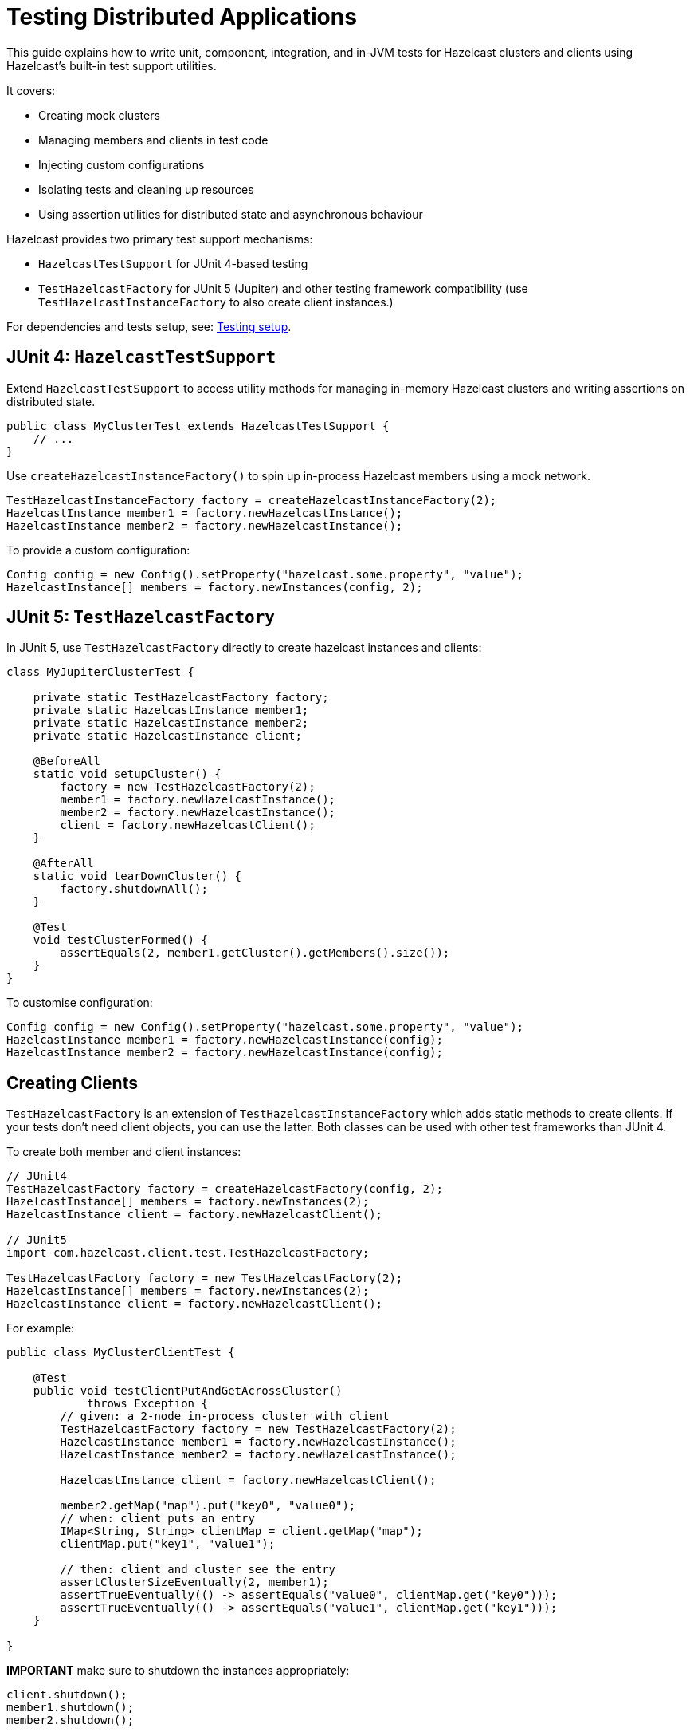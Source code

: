 = Testing Distributed Applications

This guide explains how to write unit, component, integration, and in-JVM tests for Hazelcast clusters and clients using Hazelcast’s built-in test support utilities.

It covers:

- Creating mock clusters
- Managing members and clients in test code
- Injecting custom configurations
- Isolating tests and cleaning up resources
- Using assertion utilities for distributed state and asynchronous behaviour

Hazelcast provides two primary test support mechanisms:

- `HazelcastTestSupport` for JUnit 4-based testing
- `TestHazelcastFactory` for JUnit 5 (Jupiter) and other testing framework compatibility (use `TestHazelcastInstanceFactory` to also create client instances.)

For dependencies and tests setup, see: xref:testing-setup.adoc[Testing setup].

== JUnit 4: `HazelcastTestSupport`

Extend `HazelcastTestSupport` to access utility methods for managing in-memory Hazelcast clusters and writing assertions on distributed state.

[source,java]
----
public class MyClusterTest extends HazelcastTestSupport {
    // ...
}
----

Use `createHazelcastInstanceFactory()` to spin up in-process Hazelcast members using a mock network.

[source,java]
----
TestHazelcastInstanceFactory factory = createHazelcastInstanceFactory(2);
HazelcastInstance member1 = factory.newHazelcastInstance();
HazelcastInstance member2 = factory.newHazelcastInstance();
----

To provide a custom configuration:

[source,java]
----
Config config = new Config().setProperty("hazelcast.some.property", "value");
HazelcastInstance[] members = factory.newInstances(config, 2);
----

== JUnit 5: `TestHazelcastFactory`

In JUnit 5, use `TestHazelcastFactory` directly to create hazelcast instances and clients:

[source,java]
----
class MyJupiterClusterTest {

    private static TestHazelcastFactory factory;
    private static HazelcastInstance member1;
    private static HazelcastInstance member2;
    private static HazelcastInstance client;

    @BeforeAll
    static void setupCluster() {
        factory = new TestHazelcastFactory(2);
        member1 = factory.newHazelcastInstance();
        member2 = factory.newHazelcastInstance();
        client = factory.newHazelcastClient();
    }

    @AfterAll
    static void tearDownCluster() {
        factory.shutdownAll();
    }

    @Test
    void testClusterFormed() {
        assertEquals(2, member1.getCluster().getMembers().size());
    }
}
----

To customise configuration:

[source,java]
----
Config config = new Config().setProperty("hazelcast.some.property", "value");
HazelcastInstance member1 = factory.newHazelcastInstance(config);
HazelcastInstance member2 = factory.newHazelcastInstance(config);
----


== Creating Clients

`TestHazelcastFactory` is an extension of `TestHazelcastInstanceFactory` which adds static methods to create clients. If your tests don't need client objects, you can use the latter. Both classes can be used with other test frameworks than JUnit 4.

To create both member and client instances:

[source,java]
----
// JUnit4
TestHazelcastFactory factory = createHazelcastFactory(config, 2);
HazelcastInstance[] members = factory.newInstances(2);
HazelcastInstance client = factory.newHazelcastClient();

// JUnit5
import com.hazelcast.client.test.TestHazelcastFactory;

TestHazelcastFactory factory = new TestHazelcastFactory(2);
HazelcastInstance[] members = factory.newInstances(2);
HazelcastInstance client = factory.newHazelcastClient();
----

For example:

[source,java]
----
public class MyClusterClientTest {

    @Test
    public void testClientPutAndGetAcrossCluster()
            throws Exception {
        // given: a 2-node in-process cluster with client
        TestHazelcastFactory factory = new TestHazelcastFactory(2);
        HazelcastInstance member1 = factory.newHazelcastInstance();
        HazelcastInstance member2 = factory.newHazelcastInstance();

        HazelcastInstance client = factory.newHazelcastClient();

        member2.getMap("map").put("key0", "value0");
        // when: client puts an entry
        IMap<String, String> clientMap = client.getMap("map");
        clientMap.put("key1", "value1");

        // then: client and cluster see the entry
        assertClusterSizeEventually(2, member1);
        assertTrueEventually(() -> assertEquals("value0", clientMap.get("key0")));
        assertTrueEventually(() -> assertEquals("value1", clientMap.get("key1")));
    }

}
----

**IMPORTANT** make sure to shutdown the instances appropriately:

[source,java]
----
client.shutdown();
member1.shutdown();
member2.shutdown();
----

== Assertion Methods

`HazelcastTestSupport` offers a rich set of static assertion methods to validate both cluster state and asynchronous behavior. Below are the most commonly used ones.

[source,java]
----
import static com.hazelcast.test.HazelcastTestSupport.assertClusterSize;
import static com.hazelcast.test.HazelcastTestSupport.assertClusterSizeEventually;
import static com.hazelcast.test.HazelcastTestSupport.assertTrueEventually;
import static com.hazelcast.test.HazelcastTestSupport.assertOpenEventually;
// ...
----

The xref:testing-helpers.adoc[helpers summary] page reports all the available assertions. Some assertions are described below.

=== Cluster topology assertions

- `assertClusterSize(int expected, HazelcastInstance instance)`
Immediately checks that the given instance sees exactly expected members in its cluster.
- `assertClusterSizeEventually(int expected, HazelcastInstance instance)`
Polls until the cluster reaches the expected size (or fails after a default timeout).

=== Asynchronous condition assertions

`assertTrueEventually(AssertTask task)` repeatedly invokes `task.run()` until it completes without throwing an exception, or a timeout is reached. Use this whenever you need to wait for an async condition to become true.

[source,java]
----
// wait up to the default timeout for the map to contain 3 entries
assertTrueEventually(() -> assertEquals(3, map.size()));
assertTrueEventually(() -> assertFalse(map.containsKey("1")));
----

The following assertions can be used to wait on futures and latches

* `assertOpenEventually(CountDownLatch latch)`
Blocks until `latch.await()` returns, or the default timeout elapses.
* `assertOpenEventually(ICompletableFuture<?> future)`
Waits for the given Hazelcast future to complete.

Overloads accepting a timeout parameter let you customize wait durations:

[source,java]
----
assertOpenEventually(latch, 30);          // seconds
assertTrueEventually(task, 60);          // seconds
----
